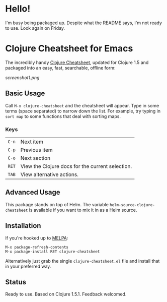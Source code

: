 * Hello!

I'm busy being packaged up. Despite what the README says, I'm not ready to use. Look again on Friday.

* Clojure Cheatsheet for Emacs
  
The incredibly handy [[http://clojure.org/cheatsheet][Clojure Cheatsheet]], updated for Clojure 1.5 and
packaged into an easy, fast, searchable, offline form:

[[screenshot1.png]]

** Basic Usage
   
Call =M-x clojure-cheatsheet= and the cheatsheet will appear. Type
in some terms (space separated) to narrow down the list. For example,
try typing in =sort map= to some functions that deal with sorting maps.

*** Keys

| =C-n= | Next item                                        |
| =C-p= | Previous item                                    |
| =C-o= | Next section                                     |
| =RET= | View the Clojure docs for the current selection. |
| =TAB= | View alternative actions.                        |

** Advanced Usage

This package stands on top of Helm. The variable
=helm-source-clojure-cheatsheet= is available if you want to mix it in
as a Helm source.

** Installation

If you're hooked up to [[http://melpa.milkbox.net/][MELPA]]:

#+BEGIN_EXAMPLE
M-x package-refresh-contents
M-x package-install RET clojure-cheatsheet
#+END_EXAMPLE

Alternatively just grab the single =clojure-cheatsheet.el= file and
install that in your preferred way.

** Status

Ready to use. Based on Clojure 1.5.1. Feedback welcomed.
